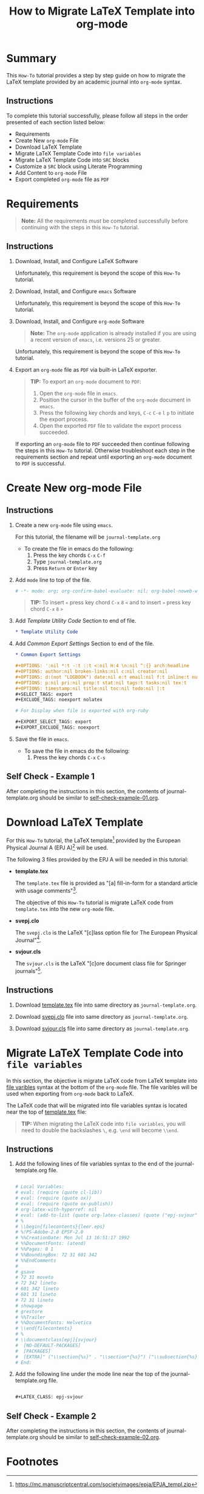 # -*- mode: org; org-confirm-babel-evaluate: nil; org-babel-noweb-wrap-start: "«"; org-babel-noweb-wrap-end: "»"; -*-

#+TITLE: How to Migrate LaTeX Template into org-mode


* Summary                                                          

This =How-To= tutorial provides a step by step guide on how to migrate the LaTeX template provided by an academic journal into =org-mode= syntax. 

** Instructions

To complete this tutorial successfully, please follow all steps in the order presented of each section listed below:
- Requirements
- Create New =org-mode= File
- Download LaTeX Template
- Migrate LaTeX Template Code into =file variables=
- Migrate LaTeX Template Code into =SRC= blocks
- Customize a =SRC= block using Literate Programming
- Add Content to =org-mode= File
- Export completed =org-mode= file as =PDF=

* Requirements

#+BEGIN_QUOTE
  *Note:* All the requirements /must/ be completed successfully before continuing with the steps in this =How-To= tutorial.
#+END_QUOTE

** Instructions

1. Download, Install, and Configure LaTeX Software

   Unfortunately, this requirement is beyond the scope of this =How-To= tutorial.

2. Download, Install, and Configure =emacs= Software

   Unfortunately, this requirement is beyond the scope of this =How-To= tutorial.

3. Download, Install, and Configure =org-mode= Software

   #+BEGIN_QUOTE
     *Note:* The =org-mode= application is already installed if you are using a recent version of =emacs=, i.e. versions 25 or greater.
   #+END_QUOTE

   Unfortunately, this requirement is beyond the scope of this =How-To= tutorial.

4. Export an =org-mode= file as =PDF= via built-in LaTeX exporter.
   
   #+BEGIN_QUOTE
   *TIP:* To export an =org-mode= document to =PDF=:  
      1. Open the =org-mode= file in =emacs=.  
      2. Position the cursor in the buffer of the =org-mode= document in =emacs=.  
      3. Press the following key chords and keys, ~C-c~ ~C-e~ ~l~ ~p~ to initiate the export process.
      4. Open the exported =PDF= file to validate the export process succeeded.
   #+END_QUOTE

   If exporting an =org-mode= file to =PDF= succeeded then continue following the steps in this =How-To= tutorial. Otherwise troubleshoot each step in the requirements section and repeat until exporting an =org-mode= document to =PDF= is successful.

* Create New org-mode File

** Instructions

1. Create a new =org-mode= file using =emacs=.

   For this tutorial, the filename will be =journal-template.org=

   - To create the file in emacs do the following: 
     1. Press the key chords ~C-x~ ~C-f~
     2. Type =journal-template.org=
     3. Press ~Return~ or ~Enter~ key

2. Add ~mode~ line to top of the file.
   
   #+NAME: mode-line
   #+BEGIN_SRC org
     # -*- mode: org; org-confirm-babel-evaluate: nil; org-babel-noweb-wrap-start: "«"; org-babel-noweb-wrap-end: "»"; -*-
   #+END_SRC

   #+BEGIN_QUOTE 
     *TIP:* To insert =«= press key chord ~C-x~ ~8~ ~<~ and to insert =»= press key chord ~C-x~ ~8~ ~>~ 
   #+END_QUOTE

3. Add /Template Utility Code/ Section to end of file.
   
   #+NAME: template-utility-code
   #+BEGIN_SRC org
     ,* Template Utility Code                                            :noexport:

   #+END_SRC

4. Add /Common Export Settings/ Section to end of the file.

   #+NAME: common-export-settings
   #+BEGIN_SRC org
     ,* Common Export Settings                                           :noexport:

     ,#+OPTIONS: ':nil *:t -:t ::t <:nil H:4 \n:nil ^:{} arch:headline
     ,#+OPTIONS: author:nil broken-links:nil c:nil creator:nil
     ,#+OPTIONS: d:(not "LOGBOOK") date:nil e:t email:nil f:t inline:t num:nil
     ,#+OPTIONS: p:nil pri:nil prop:t stat:nil tags:t tasks:nil tex:t
     ,#+OPTIONS: timestamp:nil title:nil toc:nil todo:nil |:t
     ,#+SELECT_TAGS: export
     ,#+EXCLUDE_TAGS: noexport nolatex

     # For Display when file is exported with org-ruby 

     ,#+EXPORT_SELECT_TAGS: export
     ,#+EXPORT_EXCLUDE_TAGS: noexport
   #+END_SRC

5. Save the file in =emacs=.

   - To save the file in emacs do the following: 
     1. Press the key chords ~C-x~ ~C-s~

** Self Check - Example 1

After completing the instructions in this section, the contents of journal-template.org should be similar to [[file:self-check-example-01.org][self-check-example-01.org]].

#+BEGIN_SRC org :tangle self-check-example-01.org :noweb yes :exports none 
  «mode-line»

  «template-utility-code»
  «common-export-settings»
#+END_SRC

* Download LaTeX Template

For this =How-To= tutorial, the LaTeX template[fn:1] provided by the European Physical Journal A (EPJ A)[fn:2] will be used.

The following 3 files provided by the EPJ A will be needed in this tutorial:

 - *template.tex*

   The =template.tex= file is provided as "[a] fill-in-form for a standard article with usage comments"[fn:3].

   The objective of this =How-To= tutorial is migrate LaTeX code from =template.tex= into the new =org-mode= file.

 - *svepj.clo*

   The =svepj.clo= is the LaTeX "[c]lass option file for The European Physical Journal"[fn:4].

 - *svjour.cls*

   The =svjour.cls= is the LaTeX "[c]ore document class file for Springer journals"[fn:5].

** Instructions

1. Download [[file:template.tex][template.tex]] file into same directory as =journal-template.org=.

   #+BEGIN_SRC latex :noweb-ref template-tex-file :exports none :eval never 
     %%%%%%%%%%%%%%%%%%%%%%% file template.tex %%%%%%%%%%%%%%%%%%%%%%%%%
     %
     % This is a template file for The European Physical Journal
     %
     % Copy it to a new file with a new name and use it as the basis
     % for your article
     %
     %%%%%%%%%%%%%%%%%%%%%%%% Springer-Verlag %%%%%%%%%%%%%%%%%%%%%%%%%%
   #+END_SRC

   #+NAME: epj-template-begin-latex-code     
   #+BEGIN_SRC latex :exports none :eval never
     %
     \begin{filecontents}{leer.eps}
     %!PS-Adobe-2.0 EPSF-2.0
     %%CreationDate: Mon Jul 13 16:51:17 1992
     %%DocumentFonts: (atend)
     %%Pages: 0 1
     %%BoundingBox: 72 31 601 342
     %%EndComments

     gsave
     72 31 moveto
     72 342 lineto
     601 342 lineto
     601 31 lineto
     72 31 lineto
     showpage
     grestore
     %%Trailer
     %%DocumentFonts: Helvetica
     \end{filecontents}
     %
     \documentclass[epj]{svjour}
   #+END_SRC

   #+BEGIN_SRC latex :noweb-ref template-tex-file :exports none :eval never :noweb yes 
     «epj-template-begin-latex-code»
   #+END_SRC  

   #+BEGIN_SRC latex :noweb-ref template-tex-file :exports none :eval never 
     % Remove option referee for final version
     %
     % Remove any % below to load the required packages
     %\usepackage{latexsym}
     \usepackage{graphics}
     % etc
     %
     \begin{document}
     %
   #+END_SRC
   
   #+NAME: epj-template-title-latex-code
   #+BEGIN_SRC latex :noweb-ref template-tex-file :exports none :eval never 
     \title{Insert your title here}
   #+END_SRC
     
   #+NAME: epj-template-subtitle-latex-code
   #+BEGIN_SRC latex :noweb-ref template-tex-file :exports none :eval never 
     \subtitle{Do you have a subtitle?\\ If so, write it here}
   #+END_SRC
   
   #+NAME: epj-template-author-latex-code  
   #+BEGIN_SRC latex :noweb-ref template-tex-file :exports none 
     \author{First author\inst{1} \and Second author\inst{2}% etc
     % \thanks is optional - remove next line if not needed
     \thanks{\emph{Present address:} Insert the address here if needed}%
     }                     % Do not remove
   #+END_SRC
   
   #+NAME: epj-template-offprints-latex-code
   #+BEGIN_SRC latex :noweb-ref template-tex-file :exports none :eval never 
     %
     \offprints{}          % Insert a name or remove this line
   #+END_SRC
   
   #+NAME: epj-template-institution-latex-code
   #+BEGIN_SRC latex :noweb-ref template-tex-file :exports none :eval never 
     %
     \institute{Insert the first address here \and the second here}
   #+END_SRC

   #+NAME: epj-template-date-latex-code
   #+BEGIN_SRC latex :exports none :eval never 
     %
     \date{Received: date / Revised version: date}
     % The correct dates will be entered by Springer
     %
   #+END_SRC

   #+BEGIN_SRC latex :noweb-ref template-tex-file :exports none :eval never :noweb yes 
     «epj-template-date-latex-code»
   #+END_SRC  
   
   #+NAME: epj-template-abstract-begin-latex-code
   #+BEGIN_SRC latex :exports none :eval never 
     \abstract{
     Insert your abstract here.
     %
   #+END_SRC

   #+BEGIN_SRC latex :noweb-ref template-tex-file :exports none :eval never :noweb yes 
     «epj-template-abstract-begin-latex-code»
   #+END_SRC  
   
   #+NAME: epj-template-abstract-pacs-latex-code
   #+BEGIN_SRC latex :exports none :eval never 
     \PACS{
           {PACS-key}{discribing text of that key}   \and
           {PACS-key}{discribing text of that key}
          } % end of PACS codes
   #+END_SRC

   #+BEGIN_SRC latex :noweb-ref template-tex-file :exports none :eval never :noweb yes 
     «epj-template-abstract-pacs-latex-code»
   #+END_SRC  
   
   #+NAME: epj-template-abstract-end-latex-code
   #+BEGIN_SRC latex :exports none :eval never 
     } %end of abstract
   #+END_SRC

   #+BEGIN_SRC latex :noweb-ref template-tex-file :exports none :eval never :noweb yes 
     «epj-template-abstract-end-latex-code»
   #+END_SRC  
   
   #+NAME: epj-template-maketitle-latex-code
   #+BEGIN_SRC latex :exports none :eval never 
     %
     \maketitle
   #+END_SRC

   #+BEGIN_SRC latex :noweb-ref template-tex-file :exports none :eval never :noweb yes 
     «epj-template-maketitle-latex-code»
   #+END_SRC  
     
   #+BEGIN_SRC latex :noweb-ref template-tex-file :exports none :eval never 
     %
     \section{Introduction}
     \label{intro}
     Your text comes here. Separate text sections with
     \section{Section title}
     \label{sec:1}
     and \cite{RefJ}
     \subsection{Subsection title}
     \label{sec:2}
     as required. Don't forget to give each section
     and subsection a unique label (see Sect.~\ref{sec:1}).
     %
     % For one-column wide figures use
     \begin{figure}
     % Use the relevant command for your figure-insertion program
     % to insert the figure file.
     % For example, with the option graphics use
     \resizebox{0.75\textwidth}{!}{%
       \includegraphics{leer.eps}
     }
     % If not, use
     %\vspace{5cm}       % Give the correct figure height in cm
     \caption{Please write your figure caption here}
     \label{fig:1}       % Give a unique label
     \end{figure}
     %
     % For two-column wide figures use
     \begin{figure*}
     % Use the relevant command for your figure-insertion program
     % to insert the figure file. See example above.
     % If not, use
     \vspace*{5cm}       % Give the correct figure height in cm
     \caption{Please write your figure caption here}
     \label{fig:2}       % Give a unique label
     \end{figure*}
     %
     % For tables use
     \begin{table}
     \caption{Please write your table caption here}
     \label{tab:1}       % Give a unique label
     % For LaTeX tables use
     \begin{tabular}{lll}
     \hline\noalign{\smallskip}
     first & second & third  \\
     \noalign{\smallskip}\hline\noalign{\smallskip}
     number & number & number \\
     number & number & number \\
     \noalign{\smallskip}\hline
     \end{tabular}
     % Or use
     \vspace*{5cm}  % with the correct table height
     \end{table}
   #+END_SRC
   
   #+NAME: epj-template-bibliography-latex-code
   #+BEGIN_SRC latex :exports none :eval never 
     %
     % BibTeX users please use
     % \bibliographystyle{}
     % \bibliography{}
     %
     % Non-BibTeX users please use
     \begin{thebibliography}{}
     %
     % and use \bibitem to create references.
     %
     \bibitem{RefJ}
     % Format for Journal Reference
     Author, Journal \textbf{Volume}, (year) page numbers.
     % Format for books
     \bibitem{RefB}
     Author, \textit{Book title} (Publisher, place year) page numbers
     % etc
     \end{thebibliography}
   #+END_SRC

   #+BEGIN_SRC latex :noweb-ref template-tex-file :exports none :eval never :noweb yes 
     «epj-template-bibliography-latex-code»
   #+END_SRC  

   #+BEGIN_SRC latex :noweb-ref template-tex-file :exports none :eval never 

     \end{document}

     % end of file template.tex
   #+END_SRC

   #+BEGIN_SRC latex :tangle template.tex :noweb yes :exports none :eval never 
     «template-tex-file»
   #+END_SRC

2. Download [[file:svepj.clo][svepj.clo]] file into same directory as =journal-template.org=.

   #+BEGIN_SRC latex :tangle svepj.clo :exports none 
     % SVJour DOCUMENT CLASS OPTION EPJ -- The European Physical Journal
     %
     % This is an enhancement for the
     % LaTeX document class for Springer journals (two column version)
     %
     %%
     %%
     %% \CharacterTable
     %%  {Upper-case    \A\B\C\D\E\F\G\H\I\J\K\L\M\N\O\P\Q\R\S\T\U\V\W\X\Y\Z
     %%   Lower-case    \a\b\c\d\e\f\g\h\i\j\k\l\m\n\o\p\q\r\s\t\u\v\w\x\y\z
     %%   Digits        \0\1\2\3\4\5\6\7\8\9
     %%   Exclamation   \!     Double quote  \"     Hash (number) \#
     %%   Dollar        \$     Percent       \%     Ampersand     \&
     %%   Acute accent  \'     Left paren    \(     Right paren   \)
     %%   Asterisk      \*     Plus          \+     Comma         \,
     %%   Minus         \-     Point         \.     Solidus       \/
     %%   Colon         \:     Semicolon     \;     Less than     \<
     %%   Equals        \=     Greater than  \>     Question mark \?
     %%   Commercial at \@     Left bracket  \[     Backslash     \\
     %%   Right bracket \]     Circumflex    \^     Underscore    \_
     %%   Grave accent  \`     Left brace    \{     Vertical bar  \|
     %%   Right brace   \}     Tilde         \~}
     \ProvidesFile{svepj.clo}
                   [2002/03/11 v1.2
           style option for The European Physical Journal]
     \typeout{SVJour Class option: svepj.clo for The European Physical Journal}
     \DeclareOption{leqno}{\input{leqno.clo}}
     \let\if@nopacs\iffalse
     \DeclareOption{nopacs}{\let\if@nopacs\iftrue}
     \ExecuteOptions{final,twocolumn,10pt}
     \newif\if@normhead \@normheadtrue
     \def\hugehead{\@normheadfalse
     \let\ProcessRunnHead=\relax
     \onecolumn
     \let\thanks=\footnote
     \long\def\@makefntext##1{\parindent\bibindent
          \columnwidth\textwidth
          \advance\columnwidth -\columnsep
          \divide\columnwidth\tw@
          \hsize\columnwidth
          \linewidth\columnwidth
          \noindent\hbox to\parindent{\hss\@makefnmark\enspace}##1}%
     }
     \let\if@mathematic\iffalse
     % No size changing allowed, hence a copy of size10.clo is included
     \renewcommand\normalsize{%
        \@setfontsize\normalsize\@xpt{10.5dd}%
        \abovedisplayskip 10\p@ \@plus2\p@ \@minus5\p@
        \abovedisplayshortskip \z@ \@plus3\p@
        \belowdisplayshortskip 6\p@ \@plus3\p@ \@minus3\p@
        \belowdisplayskip \abovedisplayskip
        \let\@listi\@listI}
     \normalsize
     \newcommand\small{%
        \@setfontsize\small\@ixpt{10dd}%
        \abovedisplayskip 8.5\p@ \@plus3\p@ \@minus4\p@
        \abovedisplayshortskip \z@ \@plus2\p@
        \belowdisplayshortskip 4\p@ \@plus2\p@ \@minus2\p@
        \def\@listi{\leftmargin\leftmargini
                    \parsep 0\p@ \@plus1\p@ \@minus\p@
                    \topsep 8\p@ \@plus2\p@ \@minus4\p@
                    \itemsep0\p@}%
        \belowdisplayskip \abovedisplayskip
     }
     \let\footnotesize\small
     \newcommand\scriptsize{\@setfontsize\scriptsize\@viipt\@viiipt}
     \newcommand\tiny{\@setfontsize\tiny\@vpt\@vipt}
     \newcommand\large{\@setfontsize\large\@xiipt{13dd}}
     \newcommand\Large{\@setfontsize\Large\@xivpt{15dd}}
     \newcommand\LARGE{\@setfontsize\LARGE\@xviipt{17dd}}
     \newcommand\huge{\@setfontsize\huge\@xxpt{25}}
     \newcommand\Huge{\@setfontsize\Huge\@xxvpt{30}}
     %
     \setlength{\textwidth}{180mm}
     \setlength{\textheight}{56pc}
     %
     \def\epj@maketitle{\par
     \ch@ckobl{journalname}{Noname}
     \ch@ckobl{date}{the date of receipt and acceptance should be inserted
     later}
     \ch@ckobl{title}{A title should be given}
     \ch@ckobl{author}{Name(s) and initial(s) of author(s) should be given}
     \ch@ckobl{institute}{Address(es) of author(s) should be given}
     \ch@ckobl{abstract}{Abstract is missing.}
     \begingroup
     %
         \renewcommand\thefootnote{\@fnsymbol\c@footnote}%
         \def\@makefnmark{$^{\@thefnmark}$}%
         \def\switch@fnmark{\def\thefootnote{\mathrm{\alph{footnote}}}}
     %
      \def\lastand{\ifnum\value{inst}=2\relax
                      \unskip{} \andname\
                   \else
                      \unskip, \andname\
                   \fi}%
      \def\and{\stepcounter{auth}\relax
               \if@smartand
                  \ifnum\value{auth}=\value{inst}%
                     \lastand
                  \else
                     \unskip,
                  \fi
               \else
                  \unskip,
               \fi}%
      \thispagestyle{empty}
      \ifnum \col@number=\@ne
        \@maketitle
      \else
        \twocolumn[\@maketitle]%
      \fi
      \global\@topnum\z@
      \if@normhead
         \@thanks
      \else
         \twocolumn[\vspace{\@tempdima}]
         \addtocounter{page}{-1}
         \if!\the\authorrunning!
            \authorrunning{ }%
         \fi
      \fi
      \if!\@mail!\else
         \footnotetext[0]{\kern-\bibindent\mailname\
         \ignorespaces\@mail}%
      \fi
     %
      \if@runhead
         \ProcessRunnHead
      \fi
     %
      \endgroup
      \setcounter{footnote}{0}
      \global\let\thanks\relax
      \global\let\maketitle\relax
      \global\let\@maketitle\relax
      \global\let\@thanks\@empty
      \global\let\@author\@empty
      \global\let\@date\@empty
      \global\let\@title\@empty
      \global\let\@subtitle\@empty
      \global\let\title\relax
      \global\let\author\relax
      \global\let\date\relax
      \global\let\and\relax}
     %
     \def\epj@@maketitle{\newpage
      \normalfont
      \vbox to0pt{\vskip-40pt
      \nointerlineskip
      \makeheadbox\vss}\nointerlineskip
      \if@normhead
         \setbox\authrun=\vbox\bgroup
      \fi
      {\LARGE \sffamily\bfseries
       \hrule\@height\logodepth\@width\z@
       \pretolerance=10000
       \rightskip=0pt plus 4cm
      \if!\@headnote!\else
        \noindent
        {\LARGE\normalfont\itshape\ignorespaces\@headnote\par}\vskip 3.5mm
      \fi
       \noindent\ignorespaces
       \@title \par}\vskip 11.24pt\relax
      \authorfont
      \if!\@subtitle!\else
        {\large\sffamily\bfseries
        \pretolerance=10000
        \rightskip=0pt plus 3cm
        \noindent\ignorespaces\@subtitle \par}\vskip 11.24pt
      \fi
      \lineskip .5em
      \switch@fnmark
      \def\@makefnmark{$^{\mathrm\@thefnmark}$}%
      \protected@xdef\@thanks{\@thanks\protect\switch@fnmark}%
      \setbox0=\vbox{\setcounter{auth}{1}\def\and{\stepcounter{auth} }%
                     \hfuzz=2\textwidth\def\thanks##1{}\@author}%
      \setcounter{footnote}{0}%
      \value{inst}=\value{auth}%
      \setcounter{auth}{1}%
      \rightskip=0pt plus 2cm
      \noindent\ignorespaces\@author\vskip7.23pt
      \rightskip=0pt\relax
      \small\rm
      \institutename
      \vskip 12.85pt
      \leftskip=1.5cm\rightskip=\leftskip
      \noindent\@date
      \if!\@dedic!\else
         \par
         \normalsize\it
         \addvspace\baselineskip
         \noindent\@dedic
      \fi
      \vskip 12.85pt
      {\topsep=0pt\partopsep=0pt\parsep=0pt\itemsep=0pt\relax
       \def\pacsstart##1##2{##1\hskip5pt plus2ptminus2pt##2}%
       \def\and##1##2{\unskip\ -- ##1\hskip5pt plus2ptminus2pt##2}%
       \trivlist\item[\hskip\labelsep
       {\sffamily\bfseries\abstractname}]%
       \leftskip=1.5cm\rightskip=\leftskip
       \@abstract
       \if@nopacs\else
          \ch@ckobl{PACS}{{XX.XX.XX}{No PACS code given}}%
          \@@PACS
       \fi
       \endtrivlist}%
      \if@normhead
         \egroup % end of header box
         \@tempdima=\headerboxheight
         \advance\@tempdima by-\ht\authrun
         \ifdim\@tempdima>0pt
            \vrule width0pt height\@tempdima
         \fi
         \unvbox\authrun
         \global\@minipagetrue
         \global\everypar{\global\@minipagefalse\global\everypar{}}
      \else
         \typeout{\the\c@auth\space author names and}
         \typeout{\the\c@inst\space institutes processed}
         \global\@tempdima=\pagetotal
         \global\advance\@tempdima by22.47pt
      \fi
      \vskip22.47pt
     }
     %
     \def\PACS#1{\gdef\@PACS{#1}}
     \def\@@PACS{\par\addvspace\baselineskip\noindent{\sffamily\bfseries
     PACS.\enspace}\ignorespaces\expandafter\pacsstart\@PACS\par}
     %
     \def\epjabstract#1{\gdef\@abstract{#1}}
     %
     \def\epjrunnhead{%
         \def\\{\unskip\ \ignorespaces}\def\inst##1{\unskip{}}%
         \def\thanks##1{\unskip{}}\def\fnmsep{\unskip}%
         \instindent=\textwidth
         \advance\instindent by-\headlineindent
         \if!\the\titlerunning!\else
           \edef\@title{\the\titlerunning}%
         \fi
         \global\setbox\titrun=\hbox{\small\rm\ignorespaces\@title}%
         \ifdim\wd\titrun>\instindent
            \typeout{^^JSVJour Warning: Title too long for running head.}%
            \typeout{Please supply a shorter form with \string\titlerunning
                     \space prior to \string\maketitle}%
            \global\setbox\titrun=\hbox{\small\rm
            Title Suppressed Due to Excessive Length}%
         \fi
         \xdef\@title{\copy\titrun}%
     %
         \if!\the\authorrunning!
         \else
           \setcounter{auth}{1}%
           \edef\@author{\the\authorrunning}%
         \fi
         \ifnum\value{auth}>2
            \def\stripauthor##1\and##2\endauthor{%
            \protected@xdef\@author{##1\unskip\unskip\if!##2!\else\ et al.\fi}}%
            \expandafter\stripauthor\@author\and\endauthor
         \else
            \gdef\and{\unskip, \ignorespaces}%
            {\def\and{\noexpand\protect\noexpand\and}%
            \protected@xdef\@author{\@author}}
         \fi
         \global\setbox\authrun=\hbox{\small\ignorespaces
                                      \@author\unskip: \unhbox\titrun}%
         \ifdim\wd\authrun>\instindent
         \typeout{^^JSVJour Warning: The running head built automatically from
                  \string\author\space and \string\title
                  ^^Jexceeds the pagewidth, please supply a shorter form
                  ^^Jwith \string\authorrunning\space and
                  \string\titlerunning\space prior to \string\maketitle}%
         \global\setbox\authrun=\hbox{\small\rm Please give a shorter version
               with: {\tt\string\authorrunning\space and
                  \string\titlerunning\space prior to \string\maketitle}}%
         \fi
         \xdef\@author{\copy\authrun}%
         \markboth{\@author}{\@author}%
     }
     %
     \AtEndOfClass{\let\ackname\@empty
     \let\if@runhead\iftrue
     \let\if@smartand\iftrue
     \let\@maketitle=\epj@@maketitle
     \let\maketitle=\epj@maketitle
     \let\ProcessRunnHead=\epjrunnhead
     \let\abstract=\epjabstract
     \def\@evenhead{\small\rlap{\thepage}\hfil\leftmark\hfil}%
     \def\@oddhead{\small\hfil\rightmark\hfil\llap{\thepage}}%
     \def\sectcounterend{}
     \setlength\columnsep{4mm}
     \def\section{\@startsection{section}{1}{\z@}%
         {-21dd plus-4pt minus-4pt}{10.5dd plus 4pt
          minus4pt}{\large\sffamily\bfseries}}
     \def\subsection{\@startsection{subsection}{2}{\z@}%
         {-21dd plus-4pt minus-4pt}{10.5dd plus 4pt
          minus4pt}{\normalsize\sffamily\bfseries}}
     \def\subsubsection{\@startsection{subsubsection}{3}{\z@}%
         {-21dd plus-4pt minus-4pt}{10.5dd plus 4pt
          minus4pt}{\normalsize\sffamily}}
     \def\paragraph{\@startsection{subsubsection}{4}{\z@}%
         {-21dd plus-4pt minus-4pt}{-1pt}{\normalsize\sffamily\bfseries}}
     \def\authorfont{\rmfamily}
     \def\leftlegendglue{\hfil}
     \journalname{EPJ}}
     %%
     %% End of copy of file `svepj.clo'.
     \endinput

   #+END_SRC

3. Download [[file:svjour.cls][svjour.cls]] file into same directory as =journal-template.org=.

   #+BEGIN_SRC latex :tangle svjour.cls :exports none 
     % SVJour DOCUMENT CLASS -- version 1.11 for LaTeX2e
     %
     % LaTeX document class for Springer journals
     %
     %%
     %%
     %% \CharacterTable
     %%  {Upper-case    \A\B\C\D\E\F\G\H\I\J\K\L\M\N\O\P\Q\R\S\T\U\V\W\X\Y\Z
     %%   Lower-case    \a\b\c\d\e\f\g\h\i\j\k\l\m\n\o\p\q\r\s\t\u\v\w\x\y\z
     %%   Digits        \0\1\2\3\4\5\6\7\8\9
     %%   Exclamation   \!     Double quote  \"     Hash (number) \#
     %%   Dollar        \$     Percent       \%     Ampersand     \&
     %%   Acute accent  \'     Left paren    \(     Right paren   \)
     %%   Asterisk      \*     Plus          \+     Comma         \,
     %%   Minus         \-     Point         \.     Solidus       \/
     %%   Colon         \:     Semicolon     \;     Less than     \<
     %%   Equals        \=     Greater than  \>     Question mark \?
     %%   Commercial at \@     Left bracket  \[     Backslash     \\
     %%   Right bracket \]     Circumflex    \^     Underscore    \_
     %%   Grave accent  \`     Left brace    \{     Vertical bar  \|
     %%   Right brace   \}     Tilde         \~}
     \NeedsTeXFormat{LaTeX2e}[1995/12/01]
     \ProvidesClass{svjour}[2003/04/15
     ^^JLaTeX document class for Springer journals - version 1.11]
     \newcommand\@ptsize{}
     \newif\if@restonecol
     \newif\if@titlepage
     \@titlepagefalse
     \DeclareOption{a4paper}
        {\setlength\paperheight {297mm}%
         \setlength\paperwidth  {210mm}}
     \DeclareOption{10pt}{\renewcommand\@ptsize{0}}
     \DeclareOption{twoside}{\@twosidetrue  \@mparswitchtrue}
     \DeclareOption{draft}{\setlength\overfullrule{5pt}}
     \DeclareOption{final}{\setlength\overfullrule{0pt}}
     \DeclareOption{twocolumn}{\@twocolumntrue}
     \DeclareOption{fleqn}{\input{fleqn.clo}\AtEndOfClass{\mathindent\z@}}
     \let\if@mathematic\iftrue
     \let\if@numbook\iffalse
     \DeclareOption{numbook}{\let\if@envcntsect\iftrue
       \AtEndOfPackage{%
        \renewcommand\thefigure{\thesection.\@arabic\c@figure}%
        \renewcommand\thetable{\thesection.\@arabic\c@table}%
        \renewcommand\theequation{\thesection.\@arabic\c@equation}%
        \@addtoreset{figure}{section}%
        \@addtoreset{table}{section}%
        \@addtoreset{equation}{section}%
       }%
     }
     \DeclareOption{openbib}{%
       \AtEndOfPackage{%
        \renewcommand\@openbib@code{%
           \advance\leftmargin\bibindent
           \itemindent -\bibindent
           \listparindent \itemindent
           \parsep \z@
           }%
        \renewcommand\newblock{\par}}%
     }
     %
     \let\if@runhead\iffalse
     \DeclareOption{runningheads}{\let\if@runhead\iftrue}
     \let\if@smartrunh\iffalse
     \DeclareOption{smartrunhead}{\let\if@smartrunh\iftrue}
     \DeclareOption{nosmartrunhead}{\let\if@smartrunh\iffalse}
     \let\if@envcntreset\iffalse
     \DeclareOption{envcountreset}{\let\if@envcntreset\iftrue}
     \let\if@envcntsame\iffalse
     \DeclareOption{envcountsame}{\let\if@envcntsame\iftrue}
     \let\if@envcntsect\iffalse
     \DeclareOption{envcountsect}{\let\if@envcntsect\iftrue}
     \let\if@referee\iffalse
     \DeclareOption{referee}{\let\if@referee\iftrue}
     \def\makereferee{\def\baselinestretch{2}}
     \let\if@instindent\iffalse
     \DeclareOption{instindent}{\let\if@instindent\iftrue}
     \let\if@smartand\iffalse
     \DeclareOption{smartand}{\let\if@smartand\iftrue}
     \let\if@spthms\iftrue
     \DeclareOption{nospthms}{\let\if@spthms\iffalse}
     \let\switch@texts\relax
     \DeclareOption{deutsch}{\def\switch@texts{\ds@deutsch}}
     \DeclareOption{francais}{\def\switch@texts{\ds@francais}}
     %
     \let\journalopt\@empty
     \DeclareOption*{\InputIfFileExists{sv\CurrentOption.clo}{%
     \let\journalopt\CurrentOption}{%
     \ClassWarning{Springer-SVJour}{Specified option or subpackage
     "\CurrentOption" not found -}\OptionNotUsed}}
     \ExecuteOptions{a4paper,twoside,10pt,instindent}
     \ProcessOptions
     \ifx\journalopt\@empty
     \ClassError{Springer-SVJour}{No valid journal specified in option list}{}
     \expandafter\stop
     \fi
     %
     \if@smartrunh\AtEndDocument{\islastpageeven\getlastpagenumber}\fi
     %
     \DeclareMathSymbol{\Gamma}{\mathalpha}{letters}{"00}
     \DeclareMathSymbol{\Delta}{\mathalpha}{letters}{"01}
     \DeclareMathSymbol{\Theta}{\mathalpha}{letters}{"02}
     \DeclareMathSymbol{\Lambda}{\mathalpha}{letters}{"03}
     \DeclareMathSymbol{\Xi}{\mathalpha}{letters}{"04}
     \DeclareMathSymbol{\Pi}{\mathalpha}{letters}{"05}
     \DeclareMathSymbol{\Sigma}{\mathalpha}{letters}{"06}
     \DeclareMathSymbol{\Upsilon}{\mathalpha}{letters}{"07}
     \DeclareMathSymbol{\Phi}{\mathalpha}{letters}{"08}
     \DeclareMathSymbol{\Psi}{\mathalpha}{letters}{"09}
     \DeclareMathSymbol{\Omega}{\mathalpha}{letters}{"0A}
     %
     \setlength\parindent{15\p@}
     \setlength\smallskipamount{3\p@ \@plus 1\p@ \@minus 1\p@}
     \setlength\medskipamount{6\p@ \@plus 2\p@ \@minus 2\p@}
     \setlength\bigskipamount{12\p@ \@plus 4\p@ \@minus 4\p@}
     \setlength\headheight{12\p@}
     \setlength\headsep   {16.74dd}
     \setlength\topskip   {10\p@}
     \setlength\footskip{30\p@}
     \setlength\maxdepth{.5\topskip}
     %
     \@settopoint\textwidth
     \setlength\marginparsep {10\p@}
     \setlength\marginparpush{5\p@}
     \setlength\topmargin{-10pt}
     \if@twocolumn
        \setlength\oddsidemargin {-30\p@}
        \setlength\evensidemargin{-30\p@}
     \else
        \setlength\oddsidemargin {\z@}
        \setlength\evensidemargin{\z@}
     \fi
     \setlength\marginparwidth  {48\p@}
     \setlength\footnotesep{8\p@}
     \setlength{\skip\footins}{9\p@ \@plus 4\p@ \@minus 2\p@}
     \setlength\floatsep    {12\p@ \@plus 2\p@ \@minus 2\p@}
     \setlength\textfloatsep{20\p@ \@plus 2\p@ \@minus 4\p@}
     \setlength\intextsep   {20\p@ \@plus 2\p@ \@minus 2\p@}
     \setlength\dblfloatsep    {12\p@ \@plus 2\p@ \@minus 2\p@}
     \setlength\dbltextfloatsep{20\p@ \@plus 2\p@ \@minus 4\p@}
     \setlength\@fptop{0\p@}
     \setlength\@fpsep{12\p@ \@plus 2\p@ \@minus 2\p@}
     \setlength\@fpbot{0\p@ \@plus 1fil}
     \setlength\@dblfptop{0\p@}
     \setlength\@dblfpsep{12\p@ \@plus 2\p@ \@minus 2\p@}
     \setlength\@dblfpbot{0\p@ \@plus 1fil}
     \setlength\partopsep{2\p@ \@plus 1\p@ \@minus 1\p@}
     \def\@listi{\leftmargin\leftmargini
                 \parsep \z@
                 \topsep 6\p@ \@plus2\p@ \@minus4\p@
                 \itemsep\parsep}
     \let\@listI\@listi
     \@listi
     \def\@listii {\leftmargin\leftmarginii
                   \labelwidth\leftmarginii
                   \advance\labelwidth-\labelsep
                   \topsep    \z@
                   \parsep    \topsep
                   \itemsep   \parsep}
     \def\@listiii{\leftmargin\leftmarginiii
                   \labelwidth\leftmarginiii
                   \advance\labelwidth-\labelsep
                   \topsep    \z@
                   \parsep    \topsep
                   \itemsep   \parsep}
     \def\@listiv {\leftmargin\leftmarginiv
                   \labelwidth\leftmarginiv
                   \advance\labelwidth-\labelsep}
     \def\@listv  {\leftmargin\leftmarginv
                   \labelwidth\leftmarginv
                   \advance\labelwidth-\labelsep}
     \def\@listvi {\leftmargin\leftmarginvi
                   \labelwidth\leftmarginvi
                   \advance\labelwidth-\labelsep}
     %
     \setlength\lineskip{1\p@}
     \setlength\normallineskip{1\p@}
     \renewcommand\baselinestretch{}
     \setlength\parskip{0\p@ \@plus \p@}
     \@lowpenalty   51
     \@medpenalty  151
     \@highpenalty 301
     \setcounter{topnumber}{4}
     \renewcommand\topfraction{.9}
     \setcounter{bottomnumber}{2}
     \renewcommand\bottomfraction{.7}
     \setcounter{totalnumber}{6}
     \renewcommand\textfraction{.1}
     \renewcommand\floatpagefraction{.85}
     \setcounter{dbltopnumber}{3}
     \renewcommand\dbltopfraction{.85}
     \renewcommand\dblfloatpagefraction{.85}
     \def\ps@headings{%
         \let\@oddfoot\@empty\let\@evenfoot\@empty
         \def\@evenhead{\small\rlap{\thepage}\hfil\leftmark\unskip}%
         \def\@oddhead{\small\rightmark\hfil\llap{\thepage}}%
         \let\@mkboth\@gobbletwo
         \let\sectionmark\@gobble
         \let\subsectionmark\@gobble
         }
     % make indentations changeable
     \def\setitemindent#1{\settowidth{\labelwidth}{#1}%
             \leftmargini\labelwidth
             \advance\leftmargini\labelsep
        \def\@listi{\leftmargin\leftmargini
             \labelwidth\leftmargini\advance\labelwidth by -\labelsep
             \parsep=\parskip
             \topsep=\medskipamount
             \itemsep=\parskip \advance\itemsep by -\parsep}}
     \def\setitemitemindent#1{\settowidth{\labelwidth}{#1}%
             \leftmarginii\labelwidth
             \advance\leftmarginii\labelsep
     \def\@listii{\leftmargin\leftmarginii
             \labelwidth\leftmarginii\advance\labelwidth by -\labelsep
             \parsep=\parskip
             \topsep=\z@
             \itemsep=\parskip \advance\itemsep by -\parsep}}
     % labels of description
     \def\descriptionlabel#1{\hspace\labelsep #1\hfil}
     % adjusted environment "description"
     % if an optional parameter (at the first two levels of lists)
     % is present, its width is considered to be the widest mark
     % throughout the current list.
     \def\description{\@ifnextchar[{\@describe}{\list{}{\labelwidth\z@
               \itemindent-\leftmargin \let\makelabel\descriptionlabel}}}
     \let\enddescription\endlist
     %
     \def\describelabel#1{#1\hfil}
     \def\@describe[#1]{\relax\ifnum\@listdepth=0
     \setitemindent{#1}\else\ifnum\@listdepth=1
     \setitemitemindent{#1}\fi\fi
     \list{--}{\let\makelabel\describelabel}}
     %
     \newdimen\logodepth
     \logodepth=2.2cm
     \newdimen\headerboxheight
     \headerboxheight=180pt % 18 10.5dd-lines - 2\baselineskip
     \newdimen\betweenumberspace          % dimension for space between
     \betweenumberspace=3.33pt            % number and text of titles.
     \newdimen\aftertext                  % dimension for space after
     \aftertext=5pt                       % text of title.
     \newdimen\headlineindent             % dimension for space between
     \headlineindent=1.166cm              % number and text of headings.
     \def\andname{and}
     \if@mathematic
        \def\runinend{\enspace}
        \def\floatcounterend{\enspace}
        \def\sectcounterend{}
     \else
        \def\runinend{.}
        \def\floatcounterend{.\ }
        \def\sectcounterend{.}
     \fi
     \def\keywordname{{\bfseries Key words\runinend}}
     \def\lastandname{, and}
     \def\mailname{{\itshape Correspondence to\/}:}
     \def\email#1{{e-mail: \tt#1}}
     \def\keywords#1{\par\addvspace\baselineskip\noindent\keywordname\enspace
     \ignorespaces#1}
     %
     \newcounter{inst}
     \newcounter{auth}
     \def\authdepth{2}
     \newdimen\instindent
     \newbox\authrun
     \newtoks\authorrunning
     \newbox\titrun
     \newtoks\titlerunning
     \def\authorfont{\bfseries}

     \def\combirunning#1{\gdef\@combi{#1}}
     \def\@combi{}
     \newbox\combirun
     %
     \def\ps@last{\def\@evenhead{\small\rlap{\thepage}\hfil
     \lastevenhead}}
     \newcounter{lastpage}
     \def\islastpageeven{\@ifundefined{lastpagenumber}
     {\setcounter{lastpage}{0}}{\setcounter{lastpage}{\lastpagenumber}}
     \ifnum\value{lastpage}>0
        \ifodd\value{lastpage}%
        \else
           \if@smartrunh
              \thispagestyle{last}%
           \fi
        \fi
     \fi}
     \def\getlastpagenumber{\clearpage
     \addtocounter{page}{-1}%
        \immediate\write\@auxout{\string\gdef\string\lastpagenumber{\thepage}}%
        \immediate\write\@auxout{\string\newlabel{LastPage}{{}{\thepage}}}%
        \addtocounter{page}{1}}

     \def\journalname#1{\gdef\@journalname{#1}}

     \def\dedication#1{\gdef\@dedic{#1}}
     \def\@dedic{}

     \let\@date\undefined

     \def\institute#1{\gdef\@institute{#1}}

     \def\institutename{\par
      \begingroup
      \parindent=0pt
      \parskip=0pt
      \setcounter{inst}{1}%
      \def\and{\par\stepcounter{inst}%
      \if@instindent\hangindent\instindent\fi
      \noindent
      \hbox to\instindent{\hss\smash{$^{\theinst}$}\enspace}\ignorespaces}%
      \setbox0=\vbox{\def\thanks##1{}\@institute}
      \ifnum\value{inst}>9\relax\setbox0=\hbox{$^{88}$\enspace}%
                      \else\setbox0=\hbox{$^{8}$\enspace}\fi
      \instindent=\wd0\relax
      \ifnum\value{inst}=1\relax
      \else
        \setcounter{inst}{1}%
        \if@instindent\hangindent\instindent\fi
        \noindent
        \hbox to\instindent{\hss\smash{$^{\theinst}$}\enspace}\ignorespaces
      \fi
      \small
      \ignorespaces
      \@institute\par
      \endgroup}

     \def\offprints#1{\begingroup
     \def\protect{\noexpand\protect\noexpand}\xdef\@thanks{\@thanks
     \protect\footnotetext[0]{\unskip\hskip-15pt{\itshape Send offprint requests
     to\/}: \ignorespaces#1}}\endgroup\ignorespaces}

     \def\mail#1{\gdef\@mail{#1}}
     \def\@mail{}

     \def\@thanks{}

     \def\@fnsymbol#1{\ifcase#1\or\star\or{\star\star}\or{\star\star\star}%
        \or \dagger\or \ddagger\or
        \mathchar "278\or \mathchar "27B\or \|\or **\or \dagger\dagger
        \or \ddagger\ddagger \else\@ctrerr\fi\relax}

     \def\inst#1{\unskip$^{#1}$}
     \def\fnmsep{\unskip$^,$}

     \def\subtitle#1{\gdef\@subtitle{#1}}
     \def\@subtitle{}

     \def\headnote#1{\gdef\@headnote{#1}}
     \def\@headnote{}

     \def\ch@ckobl#1#2{\@ifundefined{@#1}
      {\typeout{SVJour warning: Missing
     \expandafter\string\csname#1\endcsname}%
       \csname #1\endcsname{#2}}
      {}}
     %
     \def\ProcessRunnHead{%
         \def\\{\unskip\ \ignorespaces}\def\inst##1{\unskip{}}%
         \def\thanks##1{\unskip{}}\def\fnmsep{\unskip}%
         \instindent=\textwidth
         \advance\instindent by-\headlineindent
         \if!\the\titlerunning!\else
           \edef\@title{\the\titlerunning}%
         \fi
         \global\setbox\titrun=\hbox{\small\rmfamily\unboldmath\ignorespaces\@title
                                     \unskip}%
         \ifdim\wd\titrun>\instindent
            \typeout{^^JSVJour Warning: Title too long for running head.}%
            \typeout{Please supply a shorter form with \string\titlerunning
                     \space prior to \string\maketitle}%
            \global\setbox\titrun=\hbox{\small\rmfamily
            Title Suppressed Due to Excessive Length}%
         \fi
         \xdef\@title{\copy\titrun}%
     %
         \if!\the\authorrunning!
         \else
           \setcounter{auth}{1}%
           \edef\@author{\the\authorrunning}%
         \fi
         \ifnum\value{auth}>\authdepth
            \def\stripauthor##1\and##2\endauthor{%
            \protected@xdef\@author{##1\unskip\unskip\if!##2!\else\ et al.\fi}}%
            \expandafter\stripauthor\@author\and\endauthor
         \else
            \gdef\and{\unskip, \ignorespaces}%
            {\def\and{\noexpand\protect\noexpand\and}%
            \protected@xdef\@author{\@author}}
         \fi
         \global\setbox\authrun=\hbox{\small\rmfamily\unboldmath\ignorespaces
                                      \@author\unskip}%
         \ifdim\wd\authrun>\instindent
         \typeout{^^JSVJour Warning: Author name(s) too long for running head.
                  ^^JPlease supply a shorter form with \string\authorrunning
                  \space prior to \string\maketitle}%
         \global\setbox\authrun=\hbox{\small\rmfamily Please give a shorter version
               with: {\tt\string\authorrunning\space and
                  \string\titlerunning\space prior to \string\maketitle}}%
         \fi
         \xdef\@author{\copy\authrun}%
         \markboth{\@author}{\@title}%
     }
     %
     \def\maketitle{\par
     \ch@ckobl{journalname}{Noname}
     \ch@ckobl{date}{The date of receipt and acceptance will be inserted by
     the editor}
     \ch@ckobl{title}{A title should be given}
     \ch@ckobl{author}{Name(s) and initial(s) of author(s) should be given}
     \ch@ckobl{institute}{Address(es) of author(s) should be given}
     \begingroup
     %
         \renewcommand\thefootnote{\@fnsymbol\c@footnote}%
         \def\@makefnmark{$^{\@thefnmark}$}%
     %
      \def\lastand{\ifnum\value{inst}=2\relax
                      \unskip{} \andname\
                   \else
                      \unskip, \andname\
                   \fi}%
      \def\and{\stepcounter{auth}\relax
               \if@smartand
                  \ifnum\value{auth}=\value{inst}%
                     \lastand
                  \else
                     \unskip,
                  \fi
               \else
                  \unskip,
               \fi}%
      \ifnum \col@number=\@ne
        \@maketitle
      \else
        \twocolumn[\@maketitle]%
      \fi
      \thispagestyle{empty}
      \global\@topnum\z@
      \@thanks
      \if!\@mail!\else
         \footnotetext[0]{\kern-\bibindent\mailname\
         \ignorespaces\@mail}%
      \fi
     %
      \if@runhead
         \ProcessRunnHead
         \if@smartrunh
            \instindent=\textwidth
            \advance\instindent by-\headlineindent
            \if!\@combi!%
               \global\setbox\combirun=\hbox{\small\rmfamily\unboldmath\ignorespaces
                                             \@author\unskip: \@title\unskip}%
               \def\@tempa{Automatically generated running head}%
            \else
               \global\setbox\combirun=\hbox{\small\rmfamily\unboldmath\ignorespaces
                                             \@combi\unskip}%
               \def\@tempa{With \string\combirunning\space supplied running head}%
            \fi
            \ifdim\wd\combirun>\instindent
               \typeout{^^JSVJour Warning: \@tempa}%
               \typeout{for a possible last even numbered page is too long.}%
               \typeout{Please supply a shorter form with \string\combirunning
                        \space prior to \string\maketitle.}%
               \global\setbox\combirun=\hbox{\small\rmfamily
               Title Suppressed Due to Excessive Length --
               supply \ttfamily\char92combirunning}%
            \fi
            \xdef\lastevenhead{\copy\combirun}%
         \fi
      \fi
     %
      \endgroup
      \setcounter{footnote}{0}
      \global\let\thanks\relax
      \global\let\maketitle\relax
      \global\let\@maketitle\relax
      \global\let\@thanks\@empty
      \global\let\@author\@empty
      \global\let\@date\@empty
      \global\let\@title\@empty
      \global\let\@subtitle\@empty
      \global\let\title\relax
      \global\let\author\relax
      \global\let\date\relax
      \global\let\and\relax}

     \def\makeheadbox{{%
     \hbox to0pt{\vbox{\baselineskip=10dd\hrule\hbox
     to\hsize{\vrule\kern3pt\vbox{\kern3pt
     \hbox{\bfseries\@journalname\ manuscript No.}
     \hbox{(will be inserted by the editor)}
     \kern3pt}\hfil\kern3pt\vrule}\hrule}%
     \hss}}}

     \def\@maketitle{\newpage
      \normalfont
      \vbox to0pt{\vskip-40pt
      \nointerlineskip
      \makeheadbox\vss}\nointerlineskip
      \setbox\authrun=\vbox\bgroup
      {\Large \bfseries\boldmath
       \hrule\@height\logodepth\@width\z@
       \pretolerance=10000
       \rightskip=0pt plus 4cm
      \if!\@headnote!\else
        \noindent
        {\normalfont\em\ignorespaces\@headnote\par}\vskip 3.5mm
      \fi
       \noindent\ignorespaces
       \@title \par}\vskip 11.24pt\relax
      \if!\@subtitle!\else
        {\large\bfseries\boldmath
        \pretolerance=10000
        \rightskip=0pt plus 3cm
        \noindent\ignorespaces\@subtitle \par}\vskip 11.24pt
      \fi
      \normalfont\authorfont
      \lineskip .5em
      \setbox0=\vbox{\setcounter{auth}{1}\def\and{\stepcounter{auth} }%
                     \hfuzz=2\textwidth\def\thanks##1{}\@author}%
      \value{inst}=\value{auth}%
      \setcounter{auth}{1}%
      \rightskip=0pt plus 2cm
      \noindent\ignorespaces\@author\vskip7.23pt
      \rightskip=0pt\relax
      \normalfont\small\rmfamily
      \institutename
      \vskip 12.85pt \noindent\@date
      \if!\@dedic!\else
         \par
         \small\itshape
         \addvspace\baselineskip
         \noindent\@dedic
      \fi
      \egroup % end of header box
      \@tempdima=\headerboxheight
      \advance\@tempdima by-\ht\authrun
      \ifdim\@tempdima>0pt
         \vrule width0pt height\@tempdima
      \fi
      \unvbox\authrun
      \global\@minipagetrue
      \global\everypar{\global\@minipagefalse\global\everypar{}}
      \vskip22.47pt
     }
     %
     \if@mathematic
        \def\vec#1{\ensuremath{\mathchoice
                          {\mbox{\boldmath$\displaystyle\mathbf{#1}$}}
                          {\mbox{\boldmath$\textstyle\mathbf{#1}$}}
                          {\mbox{\boldmath$\scriptstyle\mathbf{#1}$}}
                          {\mbox{\boldmath$\scriptscriptstyle\mathbf{#1}$}}}}
     \else
        \def\vec#1{\ensuremath{\mathchoice
                          {\mbox{\boldmath$\displaystyle#1$}}
                          {\mbox{\boldmath$\textstyle#1$}}
                          {\mbox{\boldmath$\scriptstyle#1$}}
                          {\mbox{\boldmath$\scriptscriptstyle#1$}}}}
     \fi
     %
     \def\tens#1{\ensuremath{\mathsf{#1}}}
     %
     \setcounter{secnumdepth}{3}
     \newcounter {section}
     \newcounter {subsection}[section]
     \newcounter {subsubsection}[subsection]
     \newcounter {paragraph}[subsubsection]
     \newcounter {subparagraph}[paragraph]
     \renewcommand\thesection      {\@arabic\c@section}
     \renewcommand\thesubsection   {\thesection.\@arabic\c@subsection}
     \renewcommand\thesubsubsection{\thesubsection.\@arabic\c@subsubsection}
     \renewcommand\theparagraph    {\thesubsubsection.\@arabic\c@paragraph}
     \renewcommand\thesubparagraph {\theparagraph.\@arabic\c@subparagraph}
     %
     \def\@hangfrom#1{\setbox\@tempboxa\hbox{#1}%
           \hangindent \z@\noindent\box\@tempboxa}

     \def\@seccntformat#1{\csname the#1\endcsname\sectcounterend
     \hskip\betweenumberspace}

     \def\@sect#1#2#3#4#5#6[#7]#8{%
       \ifnum #2>\c@secnumdepth
         \let\@svsec\@empty
       \else
         \refstepcounter{#1}%
         \protected@edef\@svsec{\@seccntformat{#1}\relax}%
       \fi
       \@tempskipa #5\relax
       \ifdim \@tempskipa>\z@
         \begingroup
           #6{%
             \@hangfrom{\hskip #3\relax\@svsec}%
               \raggedright
               \hyphenpenalty \@M%
               \interlinepenalty \@M #8\@@par}%
         \endgroup
         \csname #1mark\endcsname{#7}%
         \addcontentsline{toc}{#1}{%
           \ifnum #2>\c@secnumdepth \else
             \protect\numberline{\csname the#1\endcsname\sectcounterend}%
           \fi
           #7}%
       \else
         \def\@svsechd{%
           #6{\hskip #3\relax
           \@svsec #8\hskip\aftertext}%
           \csname #1mark\endcsname{#7}%
           \addcontentsline{toc}{#1}{%
             \ifnum #2>\c@secnumdepth \else
               \protect\numberline{\csname the#1\endcsname}%
             \fi
             #7}}%
       \fi
       \@xsect{#5}}

     %
     % measures and setting of sections
     %
     \def\section{\@startsection{section}{1}{\z@}%
         {-21dd plus-4pt minus-4pt}{10.5dd plus 4pt
          minus4pt}{\normalsize\bfseries\boldmath}}
     \def\subsection{\@startsection{subsection}{2}{\z@}%
         {-21dd plus-4pt minus-4pt}{10.5dd plus 4pt
          minus4pt}{\normalsize\itshape}}
     \def\subsubsection{\@startsection{subsubsection}{3}{\z@}%
         {-13dd plus-4pt minus-4pt}{-5.5pt}{\normalsize\itshape}}
     \def\paragraph{\@startsection{paragraph}{4}{\z@}%
         {-13pt plus-4pt minus-4pt}{-5.5pt}{\normalsize\itshape}}

     \setlength\leftmargini  {\parindent}
     \leftmargin  \leftmargini
     \setlength\leftmarginii {\parindent}
     \setlength\leftmarginiii {1.87em}
     \setlength\leftmarginiv  {1.7em}
     \setlength\leftmarginv  {.5em}
     \setlength\leftmarginvi {.5em}
     \setlength  \labelsep  {.5em}
     \setlength  \labelwidth{\leftmargini}
     \addtolength\labelwidth{-\labelsep}
     \@beginparpenalty -\@lowpenalty
     \@endparpenalty   -\@lowpenalty
     \@itempenalty     -\@lowpenalty
     \renewcommand\theenumi{\@arabic\c@enumi}
     \renewcommand\theenumii{\@alph\c@enumii}
     \renewcommand\theenumiii{\@roman\c@enumiii}
     \renewcommand\theenumiv{\@Alph\c@enumiv}
     \newcommand\labelenumi{\theenumi.}
     \newcommand\labelenumii{(\theenumii)}
     \newcommand\labelenumiii{\theenumiii.}
     \newcommand\labelenumiv{\theenumiv.}
     \renewcommand\p@enumii{\theenumi}
     \renewcommand\p@enumiii{\theenumi(\theenumii)}
     \renewcommand\p@enumiv{\p@enumiii\theenumiii}
     \newcommand\labelitemi{\normalfont\bfseries --}
     \newcommand\labelitemii{\normalfont\bfseries --}
     \newcommand\labelitemiii{$\m@th\bullet$}
     \newcommand\labelitemiv{$\m@th\cdot$}

     \if@spthms
     % definition of the "\spnewtheorem" command.
     %
     % Usage:
     %
     %     \spnewtheorem{env_nam}{caption}[within]{cap_font}{body_font}
     % or  \spnewtheorem{env_nam}[numbered_like]{caption}{cap_font}{body_font}
     % or  \spnewtheorem*{env_nam}{caption}{cap_font}{body_font}
     %
     % New is "cap_font" and "body_font". It stands for
     % fontdefinition of the caption and the text itself.
     %
     % "\spnewtheorem*" gives a theorem without number.
     %
     % A defined spnewthoerem environment is used as described
     % by Lamport.
     %
     %%%%%%%%%%%%%%%%%%%%%%%%%%%%%%%%%%%%%%%%%%%%%%%%%%%%%%

     \def\@thmcountersep{}
     \def\@thmcounterend{}
     \newdimen\spthmsep \spthmsep=3pt

     \def\spnewtheorem{\@ifstar{\@sthm}{\@Sthm}}

     % definition of \spnewtheorem with number

     \def\@spnthm#1#2{%
       \@ifnextchar[{\@spxnthm{#1}{#2}}{\@spynthm{#1}{#2}}}
     \def\@Sthm#1{\@ifnextchar[{\@spothm{#1}}{\@spnthm{#1}}}

     \def\@spxnthm#1#2[#3]#4#5{\expandafter\@ifdefinable\csname #1\endcsname
        {\@definecounter{#1}\@addtoreset{#1}{#3}%
        \expandafter\xdef\csname the#1\endcsname{\expandafter\noexpand
          \csname the#3\endcsname \noexpand\@thmcountersep \@thmcounter{#1}}%
        \expandafter\xdef\csname #1name\endcsname{#2}%
        \global\@namedef{#1}{\@spthm{#1}{\csname #1name\endcsname}{#4}{#5}}%
                                   \global\@namedef{end#1}{\@endtheorem}}}

     \def\@spynthm#1#2#3#4{\expandafter\@ifdefinable\csname #1\endcsname
        {\@definecounter{#1}%
        \expandafter\xdef\csname the#1\endcsname{\@thmcounter{#1}}%
        \expandafter\xdef\csname #1name\endcsname{#2}%
        \global\@namedef{#1}{\@spthm{#1}{\csname #1name\endcsname}{#3}{#4}}%
                                    \global\@namedef{end#1}{\@endtheorem}}}

     \def\@spothm#1[#2]#3#4#5{%
       \@ifundefined{c@#2}{\@latexerr{No theorem environment `#2' defined}\@eha}%
       {\expandafter\@ifdefinable\csname #1\endcsname
       {\global\@namedef{the#1}{\@nameuse{the#2}}%
       \expandafter\xdef\csname #1name\endcsname{#3}%
       \global\@namedef{#1}{\@spthm{#2}{\csname #1name\endcsname}{#4}{#5}}%
       \global\@namedef{end#1}{\@endtheorem}}}}

     \def\@spthm#1#2#3#4{\topsep 7\p@ \@plus2\p@ \@minus4\p@
     \labelsep=\spthmsep\refstepcounter{#1}%
     \@ifnextchar[{\@spythm{#1}{#2}{#3}{#4}}{\@spxthm{#1}{#2}{#3}{#4}}}

     \def\@spxthm#1#2#3#4{\@spbegintheorem{#2}{\csname the#1\endcsname}{#3}{#4}%
                         \ignorespaces}

     \def\@spythm#1#2#3#4[#5]{\@spopargbegintheorem{#2}{\csname
            the#1\endcsname}{#5}{#3}{#4}\ignorespaces}

     \def\normalthmheadings{\def\@spbegintheorem##1##2##3##4{\trivlist
                      \item[\hskip\labelsep{##3##1\ ##2\@thmcounterend}]##4}
     \def\@spopargbegintheorem##1##2##3##4##5{\trivlist
           \item[\hskip\labelsep{##4##1\ ##2}]{##4(##3)\@thmcounterend\ }##5}}
     \normalthmheadings

     \def\reversethmheadings{\def\@spbegintheorem##1##2##3##4{\trivlist
                      \item[\hskip\labelsep{##3##2\ ##1\@thmcounterend}]##4}
     \def\@spopargbegintheorem##1##2##3##4##5{\trivlist
           \item[\hskip\labelsep{##4##2\ ##1}]{##4(##3)\@thmcounterend\ }##5}}

     % definition of \spnewtheorem* without number

     \def\@sthm#1#2{\@Ynthm{#1}{#2}}

     \def\@Ynthm#1#2#3#4{\expandafter\@ifdefinable\csname #1\endcsname
        {\global\@namedef{#1}{\@Thm{\csname #1name\endcsname}{#3}{#4}}%
         \expandafter\xdef\csname #1name\endcsname{#2}%
         \global\@namedef{end#1}{\@endtheorem}}}

     \def\@Thm#1#2#3{\topsep 7\p@ \@plus2\p@ \@minus4\p@
     \@ifnextchar[{\@Ythm{#1}{#2}{#3}}{\@Xthm{#1}{#2}{#3}}}

     \def\@Xthm#1#2#3{\@Begintheorem{#1}{#2}{#3}\ignorespaces}

     \def\@Ythm#1#2#3[#4]{\@Opargbegintheorem{#1}
            {#4}{#2}{#3}\ignorespaces}

     \def\@Begintheorem#1#2#3{#3\trivlist
                                \item[\hskip\labelsep{#2#1\@thmcounterend}]}

     \def\@Opargbegintheorem#1#2#3#4{#4\trivlist
           \item[\hskip\labelsep{#3#1}]{#3(#2)\@thmcounterend\ }}

     \if@envcntsect
        \def\@thmcountersep{.}
        \spnewtheorem{theorem}{Theorem}[section]{\bfseries}{\itshape}
     \else
        \spnewtheorem{theorem}{Theorem}{\bfseries}{\itshape}
        \if@envcntreset
           \@addtoreset{theorem}{section}
        \else
           \@addtoreset{theorem}{chapter}
        \fi
     \fi

     %definition of divers theorem environments
     \spnewtheorem*{claim}{Claim}{\itshape}{\rmfamily}
     \spnewtheorem*{proof}{Proof}{\itshape}{\rmfamily}
     \if@envcntsame % alle Umgebungen wie Theorem.
        \def\spn@wtheorem#1#2#3#4{\@spothm{#1}[theorem]{#2}{#3}{#4}}
     \else % alle Umgebungen mit eigenem Zaehler
        \if@envcntsect % mit section numeriert
           \def\spn@wtheorem#1#2#3#4{\@spxnthm{#1}{#2}[section]{#3}{#4}}
        \else % nicht mit section numeriert
           \if@envcntreset
              \def\spn@wtheorem#1#2#3#4{\@spynthm{#1}{#2}{#3}{#4}
                                        \@addtoreset{#1}{section}}
           \else
              \let\spn@wtheorem=\@spynthm
           \fi
        \fi
     \fi
     \spn@wtheorem{case}{Case}{\itshape}{\rmfamily}
     \spn@wtheorem{conjecture}{Conjecture}{\itshape}{\rmfamily}
     \spn@wtheorem{corollary}{Corollary}{\bfseries}{\itshape}
     \spn@wtheorem{definition}{Definition}{\bfseries}{\itshape}
     \spn@wtheorem{example}{Example}{\itshape}{\rmfamily}
     \spn@wtheorem{exercise}{Exercise}{\bfseries}{\rmfamily}
     \spn@wtheorem{lemma}{Lemma}{\bfseries}{\itshape}
     \spn@wtheorem{note}{Note}{\itshape}{\rmfamily}
     \spn@wtheorem{problem}{Problem}{\bfseries}{\rmfamily}
     \spn@wtheorem{property}{Property}{\itshape}{\rmfamily}
     \spn@wtheorem{proposition}{Proposition}{\bfseries}{\itshape}
     \spn@wtheorem{question}{Question}{\itshape}{\rmfamily}
     \spn@wtheorem{solution}{Solution}{\bfseries}{\rmfamily}
     \spn@wtheorem{remark}{Remark}{\itshape}{\rmfamily}
     %
     \newenvironment{theopargself}
         {\def\@spopargbegintheorem##1##2##3##4##5{\trivlist
              \item[\hskip\labelsep{##4##1\ ##2}]{##4##3\@thmcounterend\ }##5}
          \def\@Opargbegintheorem##1##2##3##4{##4\trivlist
              \item[\hskip\labelsep{##3##1}]{##3##2\@thmcounterend\ }}}{}
     \newenvironment{theopargself*}
         {\def\@spopargbegintheorem##1##2##3##4##5{\trivlist
              \item[\hskip\labelsep{##4##1\ ##2}]{\hspace*{-\labelsep}##4##3\@thmcounterend}##5}
          \def\@Opargbegintheorem##1##2##3##4{##4\trivlist
              \item[\hskip\labelsep{##3##1}]{\hspace*{-\labelsep}##3##2\@thmcounterend}}}{}
     \fi

     \def\@takefromreset#1#2{%
         \def\@tempa{#1}%
         \let\@tempd\@elt
         \def\@elt##1{%
             \def\@tempb{##1}%
             \ifx\@tempa\@tempb\else
                 \@addtoreset{##1}{#2}%
             \fi}%
         \expandafter\expandafter\let\expandafter\@tempc\csname cl@#2\endcsname
         \expandafter\def\csname cl@#2\endcsname{}%
         \@tempc
         \let\@elt\@tempd}

     \def\squareforqed{\hbox{\rlap{$\sqcap$}$\sqcup$}}
     \def\qed{\ifmmode\else\unskip\quad\fi\squareforqed}
     \def\smartqed{\def\qed{\ifmmode\squareforqed\else{\unskip\nobreak\hfil
     \penalty50\hskip1em\null\nobreak\hfil\squareforqed
     \parfillskip=0pt\finalhyphendemerits=0\endgraf}\fi}}

     % Define `abstract' environment
     \def\abstract{\topsep=0pt\partopsep=0pt\parsep=0pt\itemsep=0pt\relax
     \trivlist\item[\hskip\labelsep
     {\bfseries\abstractname}]\if!\abstractname!\hskip-\labelsep\fi}
     \if@twocolumn
        \def\endabstract{\endtrivlist\addvspace{5mm}\strich}
        \def\strich{\hrule\vskip3ptplus12pt\null}
     \else
        \def\endabstract{\endtrivlist\addvspace{3mm}}
     \fi
     %
     \newenvironment{verse}
                    {\let\\\@centercr
                     \list{}{\itemsep      \z@
                             \itemindent   -1.5em%
                             \listparindent\itemindent
                             \rightmargin  \leftmargin
                             \advance\leftmargin 1.5em}%
                     \item\relax}
                    {\endlist}
     \newenvironment{quotation}
                    {\list{}{\listparindent 1.5em%
                             \itemindent    \listparindent
                             \rightmargin   \leftmargin
                             \parsep        \z@ \@plus\p@}%
                     \item\relax}
                    {\endlist}
     \newenvironment{quote}
                    {\list{}{\rightmargin\leftmargin}%
                     \item\relax}
                    {\endlist}
     \newcommand\appendix{\par
       \setcounter{section}{0}%
       \setcounter{subsection}{0}%
       \renewcommand\thesection{\@Alph\c@section}}
     \setlength\arraycolsep{1.5\p@}
     \setlength\tabcolsep{6\p@}
     \setlength\arrayrulewidth{.4\p@}
     \setlength\doublerulesep{2\p@}
     \setlength\tabbingsep{\labelsep}
     \skip\@mpfootins = \skip\footins
     \setlength\fboxsep{3\p@}
     \setlength\fboxrule{.4\p@}
     \renewcommand\theequation{\@arabic\c@equation}
     \newcounter{figure}
     \renewcommand\thefigure{\@arabic\c@figure}
     \def\fps@figure{tbp}
     \def\ftype@figure{1}
     \def\ext@figure{lof}
     \def\fnum@figure{\figurename~\thefigure}
     \newenvironment{figure}
                    {\@float{figure}}
                    {\end@float}
     \newenvironment{figure*}
                    {\@dblfloat{figure}}
                    {\end@dblfloat}
     \newcounter{table}
     \renewcommand\thetable{\@arabic\c@table}
     \def\fps@table{tbp}
     \def\ftype@table{2}
     \def\ext@table{lot}
     \def\fnum@table{\tablename~\thetable}
     \newenvironment{table}
                    {\@float{table}}
                    {\end@float}
     \newenvironment{table*}
                    {\@dblfloat{table}}
                    {\end@dblfloat}

     \def \@floatboxreset {%
             \reset@font
             \small
             \@setnobreak
             \@setminipage
     }

     \newlength\abovecaptionskip
     \newlength\belowcaptionskip
     \setlength\abovecaptionskip{10\p@}
     \setlength\belowcaptionskip{0\p@}
     \newcommand\leftlegendglue{}

     \def\fig@type{figure}

     \newdimen\figcapgap\figcapgap=3pt
     \newdimen\tabcapgap\tabcapgap=5.5pt

     \@ifundefined{floatlegendstyle}{\def\floatlegendstyle{\bfseries}}{}

     \long\def\@caption#1[#2]#3{\par\addcontentsline{\csname
       ext@#1\endcsname}{#1}{\protect\numberline{\csname
       the#1\endcsname}{\ignorespaces #2}}\begingroup
         \@parboxrestore
         \@makecaption{\csname fnum@#1\endcsname}{\ignorespaces #3}\par
       \endgroup}

     \def\capstrut{\vrule\@width\z@\@height\topskip}

     \@ifundefined{captionstyle}{\def\captionstyle{\normalfont\small}}{}

     \long\def\@makecaption#1#2{%
      \captionstyle
      \ifx\@captype\fig@type
        \vskip\figcapgap
      \fi
      \setbox\@tempboxa\hbox{{\floatlegendstyle #1\floatcounterend}%
      \capstrut #2}%
      \ifdim \wd\@tempboxa >\hsize
        {\floatlegendstyle #1\floatcounterend}\capstrut #2\par
      \else
        \hbox to\hsize{\leftlegendglue\unhbox\@tempboxa\hfil}%
      \fi
      \ifx\@captype\fig@type\else
        \vskip\tabcapgap
      \fi}

     \newdimen\figgap\figgap=1cc
     \long\def\@makesidecaption#1#2{%
        \parbox[b]{\@tempdima}{\captionstyle{\floatlegendstyle
                                              #1\floatcounterend}#2}}
     \def\sidecaption#1\caption{%
     \setbox\@tempboxa=\hbox{#1\unskip}%
     \if@twocolumn
      \ifdim\hsize<\textwidth\else
        \ifdim\wd\@tempboxa<\columnwidth
           \typeout{Double column float fits into single column -
                 ^^Jyou'd better switch the environment. }%
        \fi
      \fi
     \fi
     \@tempdima=\hsize
     \advance\@tempdima by-\figgap
     \advance\@tempdima by-\wd\@tempboxa
     \ifdim\@tempdima<3cm
         \typeout{\string\sidecaption: No sufficient room for the legend;
                  using normal \string\caption. }%
        \unhbox\@tempboxa
        \let\@capcommand=\@caption
     \else
        \let\@capcommand=\@sidecaption
        \leavevmode
        \unhbox\@tempboxa
        \hfill
     \fi
     \refstepcounter\@captype
     \@dblarg{\@capcommand\@captype}}

     \long\def\@sidecaption#1[#2]#3{\addcontentsline{\csname
       ext@#1\endcsname}{#1}{\protect\numberline{\csname
       the#1\endcsname}{\ignorespaces #2}}\begingroup
         \@parboxrestore
         \@makesidecaption{\csname fnum@#1\endcsname}{\ignorespaces #3}\par
       \endgroup}

     % Define `acknowledgement' environment
     \def\acknowledgement{\par\addvspace{17pt}\small\rmfamily
     \trivlist\if!\ackname!\item[]\else
     \item[\hskip\labelsep
     {\it\ackname}]\fi}
     \def\endacknowledgement{\endtrivlist\addvspace{6pt}}
     % Define `noteadd' environment
     \def\noteadd{\par\addvspace{17pt}\small\rmfamily
     \trivlist\item[\hskip\labelsep
     {\itshape\noteaddname}]}
     \def\endnoteadd{\endtrivlist\addvspace{6pt}}

     \DeclareOldFontCommand{\rm}{\normalfont\rmfamily}{\mathrm}
     \DeclareOldFontCommand{\sf}{\normalfont\sffamily}{\mathsf}
     \DeclareOldFontCommand{\tt}{\normalfont\ttfamily}{\mathtt}
     \DeclareOldFontCommand{\bf}{\normalfont\bfseries}{\mathbf}
     \DeclareOldFontCommand{\it}{\normalfont\itshape}{\mathit}
     \DeclareOldFontCommand{\sl}{\normalfont\slshape}{\@nomath\sl}
     \DeclareOldFontCommand{\sc}{\normalfont\scshape}{\@nomath\sc}
     \DeclareRobustCommand*\cal{\@fontswitch\relax\mathcal}
     \DeclareRobustCommand*\mit{\@fontswitch\relax\mathnormal}
     \newcommand\@pnumwidth{1.55em}
     \newcommand\@tocrmarg{2.55em}
     \newcommand\@dotsep{4.5}
     \setcounter{tocdepth}{1}
     \newcommand\tableofcontents{%
         \section*{\contentsname}%
         \@starttoc{toc}%
         \addtocontents{toc}{\begingroup\protect\small}%
         \AtEndDocument{\addtocontents{toc}{\endgroup}}%
         }
     \newcommand*\l@part[2]{%
       \ifnum \c@tocdepth >-2\relax
         \addpenalty\@secpenalty
         \addvspace{2.25em \@plus\p@}%
         \begingroup
           \setlength\@tempdima{3em}%
           \parindent \z@ \rightskip \@pnumwidth
           \parfillskip -\@pnumwidth
           {\leavevmode
            \large \bfseries #1\hfil \hb@xt@\@pnumwidth{\hss #2}}\par
            \nobreak
            \if@compatibility
              \global\@nobreaktrue
              \everypar{\global\@nobreakfalse\everypar{}}%
           \fi
         \endgroup
       \fi}
     \newcommand*\l@section{\@dottedtocline{1}{0pt}{1.5em}}
     \newcommand*\l@subsection{\@dottedtocline{2}{1.5em}{2.3em}}
     \newcommand*\l@subsubsection{\@dottedtocline{3}{3.8em}{3.2em}}
     \newcommand*\l@paragraph{\@dottedtocline{4}{7.0em}{4.1em}}
     \newcommand*\l@subparagraph{\@dottedtocline{5}{10em}{5em}}
     \newcommand\listoffigures{%
         \section*{\listfigurename
           \@mkboth{\listfigurename}%
                   {\listfigurename}}%
         \@starttoc{lof}%
         }
     \newcommand*\l@figure{\@dottedtocline{1}{1.5em}{2.3em}}
     \newcommand\listoftables{%
         \section*{\listtablename
           \@mkboth{\listtablename}{\listtablename}}%
         \@starttoc{lot}%
         }
     \let\l@table\l@figure
     \newdimen\bibindent
     \setlength\bibindent{\parindent}
     \def\@biblabel#1{#1.}
     \def\@lbibitem[#1]#2{\item[{[#1]}\hfill]\if@filesw
           {\let\protect\noexpand
            \immediate
            \write\@auxout{\string\bibcite{#2}{#1}}}\fi\ignorespaces}
     \newenvironment{thebibliography}[1]
          {\section*{\refname
             \@mkboth{\refname}{\refname}}\small
           \list{\@biblabel{\@arabic\c@enumiv}}%
                {\settowidth\labelwidth{\@biblabel{#1}}%
                 \leftmargin\labelwidth
                 \advance\leftmargin\labelsep
                 \@openbib@code
                 \usecounter{enumiv}%
                 \let\p@enumiv\@empty
                 \renewcommand\theenumiv{\@arabic\c@enumiv}}%
           \sloppy\clubpenalty4000\widowpenalty4000%
           \sfcode`\.\@m}
          {\def\@noitemerr
            {\@latex@warning{Empty `thebibliography' environment}}%
           \endlist}
     %
     \newcount\@tempcntc
     \def\@citex[#1]#2{\if@filesw\immediate\write\@auxout{\string\citation{#2}}\fi
       \@tempcnta\z@\@tempcntb\m@ne\def\@citea{}\@cite{\@for\@citeb:=#2\do
         {\@ifundefined
            {b@\@citeb}{\@citeo\@tempcntb\m@ne\@citea\def\@citea{,}{\bfseries
             ?}\@warning
            {Citation `\@citeb' on page \thepage \space undefined}}%
         {\setbox\z@\hbox{\global\@tempcntc0\csname b@\@citeb\endcsname\relax}%
          \ifnum\@tempcntc=\z@ \@citeo\@tempcntb\m@ne
            \@citea\def\@citea{,\hskip0.1em\ignorespaces}\hbox{\csname b@\@citeb\endcsname}%
          \else
           \advance\@tempcntb\@ne
           \ifnum\@tempcntb=\@tempcntc
           \else\advance\@tempcntb\m@ne\@citeo
           \@tempcnta\@tempcntc\@tempcntb\@tempcntc\fi\fi}}\@citeo}{#1}}
     \def\@citeo{\ifnum\@tempcnta>\@tempcntb\else
                 \@citea\def\@citea{,\hskip0.1em\ignorespaces}%
       \ifnum\@tempcnta=\@tempcntb\the\@tempcnta\else
        {\advance\@tempcnta\@ne\ifnum\@tempcnta=\@tempcntb \else \def\@citea{--}\fi
         \advance\@tempcnta\m@ne\the\@tempcnta\@citea\the\@tempcntb}\fi\fi}
     %
     \newcommand\newblock{\hskip .11em\@plus.33em\@minus.07em}
     \let\@openbib@code\@empty
     \newenvironment{theindex}
                    {\if@twocolumn
                       \@restonecolfalse
                     \else
                       \@restonecoltrue
                     \fi
                     \columnseprule \z@
                     \columnsep 35\p@
                     \twocolumn[\section*{\indexname}]%
                     \@mkboth{\indexname}{\indexname}%
                     \thispagestyle{plain}\parindent\z@
                     \parskip\z@ \@plus .3\p@\relax
                     \let\item\@idxitem}
                    {\if@restonecol\onecolumn\else\clearpage\fi}
     \newcommand\@idxitem{\par\hangindent 40\p@}
     \newcommand\subitem{\@idxitem \hspace*{20\p@}}
     \newcommand\subsubitem{\@idxitem \hspace*{30\p@}}
     \newcommand\indexspace{\par \vskip 10\p@ \@plus5\p@ \@minus3\p@\relax}
     \renewcommand\footnoterule{%
       \kern-3\p@
       \hrule\@width.4\columnwidth
       \kern2.6\p@}
     \newcommand\@makefntext[1]{%
         \noindent
         \hb@xt@\bibindent{\hss\@makefnmark\enspace}#1}
     %
     \newcommand\contentsname{Contents}
     \newcommand\listfigurename{List of Figures}
     \newcommand\listtablename{List of Tables}
     \newcommand\refname{References}
     \newcommand\indexname{Index}
     \newcommand\figurename{Fig.}
     \newcommand\tablename{Table}
     \newcommand\partname{Part}
     \newcommand\appendixname{Appendix}
     \newcommand\abstractname{Abstract\runinend}
     \newcommand\ackname{Acknowledgements\runinend}
     \newcommand\noteaddname{Note added in proof}
     % French section
     \def\ds@francais{%
      \typeout{On parle francais.}%
      \def\abstractname{R\'esum\'e\runinend}%
      \def\ackname{Remerciements\runinend}%
      \def\andname{et}%
      \def\lastandname{ et}%
      \def\appendixname{Appendice}
      \def\chaptername{Chapitre}%
      \def\claimname{Pr\'etention}%
      \def\conjecturename{Hypoth\`ese}%
      \def\contentsname{Table des mati\`eres}%
      \def\corollaryname{Corollaire}%
      \def\definitionname{D\'efinition}%
      \def\examplename{Exemple}%
      \def\exercisename{Exercice}%
      \def\figurename{Fig.}%
      \def\keywordname{{\bfseries Mots-cl\'e\runinend}}
      \def\indexname{Index}
      \def\lemmaname{Lemme}%
      \def\contriblistname{Liste des contributeurs}
      \def\listfigurename{Liste des figures}%
      \def\listtablename{Liste des tables}%
      \def\mailname{{\itshape Correspondence to\/}:}
      \def\noteaddname{Note ajout\'ee \`a l'\'epreuve}%
      \def\notename{Remarque}%
      \def\partname{Partie}%
      \def\problemname{Probl\`eme}%
      \def\proofname{Preuve}%
      \def\propertyname{Caract\'eristique}%
     %\def\propositionname{Proposition}%
      \def\questionname{Question}%
      \def\refname{Bibliographie}%
      \def\remarkname{Remarque}%
      \def\seename{voyez}
      \def\solutionname{Solution}%
     %\def\subclassname{{\it Subject Classifications\/}:}
      \def\tablename{Tableau}%
      \def\theoremname{Th\'eor\`eme}%
     }
     %
     % German section
     \def\ds@deutsch{\typeout{Man spricht deutsch.}%
      \def\abstractname{Zusammenfassung\runinend}%
      \def\ackname{Danksagung\runinend}%
      \def\andname{und}%
      \def\lastandname{ und}%
      \def\appendixname{Anhang}%
      \def\chaptername{Kapitel}%
      \def\claimname{Behauptung}%
      \def\conjecturename{Hypothese}%
      \def\contentsname{Inhaltsverzeichnis}%
      \def\corollaryname{Korollar}%
     %\def\definitionname{Definition}%
      \def\examplename{Beispiel}%
      \def\exercisename{\"Ubung}%
      \def\figurename{Abb.}%
      \def\keywordname{{\bfseries Schl\"usselw\"orter\runinend}}
      \def\indexname{Index}
     %\def\lemmaname{Lemma}%
      \def\contriblistname{Mitarbeiter}
      \def\listfigurename{Abbildungsverzeichnis}%
      \def\listtablename{Tabellenverzeichnis}%
      \def\mailname{{\itshape Correspondence to\/}:}
      \def\noteaddname{Nachtrag}%
      \def\notename{Anmerkung}%
      \def\partname{Teil}%
     %\def\problemname{Problem}%
      \def\proofname{Beweis}%
      \def\propertyname{Eigenschaft}%
     %\def\propositionname{Proposition}%
      \def\questionname{Frage}%
      \def\refname{Literatur}%
      \def\remarkname{Anmerkung}%
      \def\seename{siehe}
      \def\solutionname{L\"osung}%
     %\def\subclassname{{\it Subject Classifications\/}:}
      \def\tablename{Tabelle}%
     %\def\theoremname{Theorem}%
     }
     \AtBeginDocument{\switch@texts}
     \newcommand\today{}
     \edef\today{\ifcase\month\or
       January\or February\or March\or April\or May\or June\or
       July\or August\or September\or October\or November\or December\fi
       \space\number\day, \number\year}
     \setlength\columnsep{1.5cc}
     \setlength\columnseprule{0\p@}
     %
     \frenchspacing
     \clubpenalty=10000
     \widowpenalty=10000
     \def\thisbottomragged{\def\@textbottom{\vskip\z@ plus.0001fil
     \global\let\@textbottom\relax}}
     \pagestyle{headings}
     \pagenumbering{arabic}
     \if@twocolumn
        \twocolumn
     \fi
     \if@referee
        \makereferee
     \fi
     \flushbottom
     \endinput
     %%
     %% End of file `svjour.cls'.

   #+END_SRC

* Migrate LaTeX Template Code into =file variables=

In this section, the objective is migrate LaTeX code from LaTeX template into [[https://www.gnu.org/software/emacs/manual/html_node/emacs/Specifying-File-Variables.html][file varibles]] syntax at the bottom of the =org-mode= file. The file varibles will be used when exporting from =org-mode= back to LaTeX.

The LaTeX code that will be migrated into file variables syntax is located near the top of [[file:template.tex][template.tex]] file:

#+BEGIN_SRC org :noweb yes :wrap "SRC latex :eval never :exports code" :exports results  :results replace 
  «epj-template-begin-latex-code»
#+END_SRC

#+RESULTS:
#+BEGIN_SRC latex :eval never :exports code
%
\begin{filecontents}{leer.eps}
%!PS-Adobe-2.0 EPSF-2.0
%%CreationDate: Mon Jul 13 16:51:17 1992
%%DocumentFonts: (atend)
%%Pages: 0 1
%%BoundingBox: 72 31 601 342
%%EndComments

gsave
72 31 moveto
72 342 lineto
601 342 lineto
601 31 lineto
72 31 lineto
showpage
grestore
%%Trailer
%%DocumentFonts: Helvetica
\end{filecontents}
%
\documentclass[epj]{svjour}
#+END_SRC

#+BEGIN_QUOTE
  *TIP:* When migrating the LaTeX code into =file variables=, you will need to double the backslashes ~\~, e.g. ~\end~ will become ~\\end~.
#+END_QUOTE

#+NAME: escape-epj-template-begin-latex-code
#+BEGIN_SRC ruby :noweb yes :exports none 
s = %q<
«epj-template-begin-latex-code»
>
s.gsub(/([\\])/, '\1\1').strip
#+END_SRC

** Instructions

1. Add the following lines of file variables syntax to the end of the journal-template.org file.

   #+NAME: file-variables
   #+BEGIN_SRC org  :noweb yes :wrap "SRC org :eval never :exports code" :exports results :results replace 

     # Local Variables:
     # eval: (require (quote cl-lib))
     # eval: (require (quote ox))
     # eval: (require (quote ox-publish))
     # org-latex-with-hyperref: nil
     # eval: (add-to-list (quote org-latex-classes) (quote ("epj-svjour" "%%%%%%%%%%%%%%%%%%%%%%%% epj-svjour %%%%%%%%%%%%%%%%%%%%%%%%%%
     # «escape-epj-template-begin-latex-code()»
     #  [NO-DEFAULT-PACKAGES]
     #  [PACKAGES]
     #  [EXTRA]" ("\\section{%s}" . "\\section*{%s}") ("\\subsection{%s}" . "\\subsection*{%s}") ("\\subsubsection{%s}" . "\\subsubsection*{%s}") ("\\paragraph{%s}" . "\\paragraph*{%s}") ("\\subparagraph{%s}" . "\\subparagraph*{%s}"))))
     # End:

   #+END_SRC

   #+RESULTS: file-variables
   #+BEGIN_SRC org :eval never :exports code

   # Local Variables:
   # eval: (require (quote cl-lib))
   # eval: (require (quote ox))
   # eval: (require (quote ox-publish))
   # org-latex-with-hyperref: nil
   # eval: (add-to-list (quote org-latex-classes) (quote ("epj-svjour" "%%%%%%%%%%%%%%%%%%%%%%%% epj-svjour %%%%%%%%%%%%%%%%%%%%%%%%%%
   # %
   # \\begin{filecontents}{leer.eps}
   # %!PS-Adobe-2.0 EPSF-2.0
   # %%CreationDate: Mon Jul 13 16:51:17 1992
   # %%DocumentFonts: (atend)
   # %%Pages: 0 1
   # %%BoundingBox: 72 31 601 342
   # %%EndComments
   # 
   # gsave
   # 72 31 moveto
   # 72 342 lineto
   # 601 342 lineto
   # 601 31 lineto
   # 72 31 lineto
   # showpage
   # grestore
   # %%Trailer
   # %%DocumentFonts: Helvetica
   # \\end{filecontents}
   # %
   # \\documentclass[epj]{svjour}
   #  [NO-DEFAULT-PACKAGES]
   #  [PACKAGES]
   #  [EXTRA]" ("\\section{%s}" . "\\section*{%s}") ("\\subsection{%s}" . "\\subsection*{%s}") ("\\subsubsection{%s}" . "\\subsubsection*{%s}") ("\\paragraph{%s}" . "\\paragraph*{%s}") ("\\subparagraph{%s}" . "\\subparagraph*{%s}"))))
   # End:
   #+END_SRC

2. Add the following line under the mode line near the top of the journal-template.org file.

   #+NAME: latex-class-epj-svjour
   #+BEGIN_SRC org :exports code 

     ,#+LATEX_CLASS: epj-svjour

   #+END_SRC

** Self Check - Example 2

After completing the instructions in this section, the contents of journal-template.org should be similar to [[file:self-check-example-02.org][self-check-example-02.org]].

#+BEGIN_SRC org :tangle self-check-example-02.org :noweb yes :exports none 
  «mode-line»
  «latex-class-epj-svjour»
  «template-utility-code»
  «common-export-settings»

  «file-variables()»
#+END_SRC

* Common Export Settings                                           :noexport:

#+OPTIONS: ':nil *:t -:t ::t <:nil H:4 \n:nil ^:{} arch:headline
#+OPTIONS: author:nil broken-links:nil c:nil creator:nil
#+OPTIONS: d:(not "LOGBOOK") date:nil e:t email:nil f:t inline:t num:nil
#+OPTIONS: p:nil pri:nil prop:t stat:nil tags:t tasks:nil tex:t
#+OPTIONS: timestamp:nil title:nil toc:nil todo:nil |:t
#+SELECT_TAGS: export
#+EXCLUDE_TAGS: noexport nolatex

# For Display when file is exported with org-ruby 

#+EXPORT_SELECT_TAGS: export
#+EXPORT_EXCLUDE_TAGS: noexport

* Footnotes

[fn:5] Description text for svjour.cls provided by EPJ A in =read.me= instructions.

[fn:4] Description text for svepj.clo provided by EPJ A in =read.me= instructions.

[fn:3] Description text for template.tex provided by EPJ A in =read.me= instructions.

[fn:1] https://mc.manuscriptcentral.com/societyimages/epja/EPJA_templ.zip

[fn:2] https://epja.epj.org/

